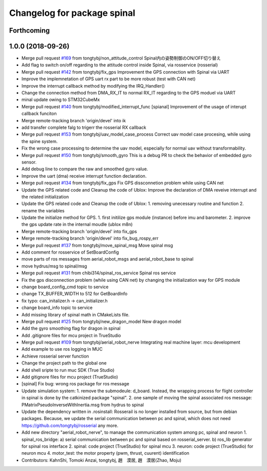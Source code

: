 ^^^^^^^^^^^^^^^^^^^^^^^^^^^^
Changelog for package spinal
^^^^^^^^^^^^^^^^^^^^^^^^^^^^

Forthcoming
-----------

1.0.0 (2018-09-26)
------------------
* Merge pull request `#169 <https://github.com/tongtybj/aerial_robot/issues/169>`_ from tongtybj/non_attitude_control
  Spinal内の姿勢制御のON/OFF切り替え
* Add flag to switch on/off regarding to the attitude control inside Spinal, via rosservice (rosserial)
* Merge pull request `#142 <https://github.com/tongtybj/aerial_robot/issues/142>`_ from tongtybj/fix_gps
  Improvement the GPS connection with Spinal via UART
* Improve the implemnetation of GPS uart rx part to be more robust (test with CAN net)
* Improve the interrupt callback method by modifying the IRQ_Handler()
* Change the connection method from DMA_RX_IT to normal RX_IT regarding to the GPS moduel via UART
* minal update owing to STM32CubeMx
* Merge pull request `#140 <https://github.com/tongtybj/aerial_robot/issues/140>`_ from tongtybj/modified_interrupt_func
  [spianal] Improvement of the usage of interupt callback funciton
* Merge remote-tracking branch 'origin/devel' into ik
* add transfer complete falg to trigerr the rosserial RX callback
* Merge pull request `#153 <https://github.com/tongtybj/aerial_robot/issues/153>`_ from tongtybj/uav_model_case_process
  Correct uav model case procesing, while using the spine system.
* Fix the wrong case processing to determine the uav model, especially for normal uav without transformability.
* Merge pull request `#150 <https://github.com/tongtybj/aerial_robot/issues/150>`_ from tongtybj/smooth_gyro
  This is a debug PR to check the behavior of embedded gyro sensor.
* Add debug line to compare the raw and smoothed gyro value.
* Improve the uart (dma) receive interrupt function declaration.
* Merge pull request `#134 <https://github.com/tongtybj/aerial_robot/issues/134>`_ from tongtybj/fix_gps
  Fix GPS dissconnetion problem while using CAN net
* Update the GPS related code and Cleanup the code of Ublox:
  Improve the declaration of DMA reveive interrupt and the related initialization
* Update the GPS related code and Cleanup the code of Ublox:
  1. removing unecessary routine and function
  2. rename the variables
* Update the initialize method for GPS.
  1. first initilize gps module (instance) before imu and barometer.
  2. improve the gps update rate in the internal moudle (ublox m8n)
* Merge remote-tracking branch 'origin/devel' into fix_gps
* Merge remote-tracking branch 'origin/devel' into fix_bug_rospy_err
* Merge pull request `#137 <https://github.com/tongtybj/aerial_robot/issues/137>`_ from tongtybj/move_spinal_msg
  Move spinal msg
* Add comment for rosservice of SetBoardConfig
* move parts of ros messages from aerial_robot_msgs and aerial_robot_base to spinal
* move hydrus/msg to spinal/msg
* Merge pull request `#131 <https://github.com/tongtybj/aerial_robot/issues/131>`_ from chibi314/spinal_ros_service
  Spinal ros service
* Fix the gps disconnection problem (while using CAN net) by changing the initialization way for GPS module
* change board_config_cmd topic to service
* change TX_BUFFER_WIDTH to 512 for GetBoardInfo
* fix typo: can_initalizer.h -> can_initializer.h
* change board_info topic to service
* Add missing library of spinal math in CMakeLists file.
* Merge pull request `#125 <https://github.com/tongtybj/aerial_robot/issues/125>`_ from tongtybj/new_dragon_model
  New dragon model
* Add the gyro smoothing flag for dragon in spinal
* Add .gitignore files for mcu project in TrueStudio
* Merge pull request `#109 <https://github.com/tongtybj/aerial_robot/issues/109>`_ from tongtybj/aerial_robot_nerve
  Integrating real machine layer: mcu development
* Add example to use ros logging in MUC
* Achieve rosserial server function
* Change the project path to the global one
* Add shell sripte to run muc SDK (True Studio)
* Add gitignore files for mcu project (TrueStudio)
* [spinal] Fix bug: wrong ros package for ros message
* Update simulation system:
  1. remove the submodeule: d_board. Instead, the wrapping process for flight controller in spinal is done by the catkinized package "spinal".
  2. one sample of moving the spinal associated ros message: PMatrixPseudoInverseWithInertia.msg from hydrus to spinal
* Update the dependency written in .rosinstall:
  Rosserail is no longer installed from source, but from debian packages.
  Because, we update the serial communication between pc and spinal, which does not need https://github.com/tongtybj/rosserial any more.
* Add new directory "aerial_robot_nerve", to manage the communication system among pc, spinal and neuron
  1. spinal_ros_bridge:
  a) serial communication between pc and spinal based on rosserial_server.
  b) ros_lib generator for spinal ros interface
  2. spinal: code project (TrueStudio) for spinal mcu
  3. neuron: code project (TrueStudio) for neuron mcu
  4. motor_test: the motor property (pwm, thrust, cuurent) identification
* Contributors: KahnShi, Tomoki Anzai, tongtybj, 趙　漠居, 趙　漠居(Zhao, Moju)
